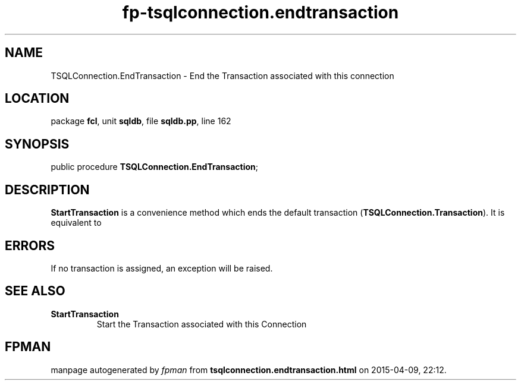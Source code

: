 .\" file autogenerated by fpman
.TH "fp-tsqlconnection.endtransaction" 3 "2014-03-14" "fpman" "Free Pascal Programmer's Manual"
.SH NAME
TSQLConnection.EndTransaction - End the Transaction associated with this connection
.SH LOCATION
package \fBfcl\fR, unit \fBsqldb\fR, file \fBsqldb.pp\fR, line 162
.SH SYNOPSIS
public procedure \fBTSQLConnection.EndTransaction\fR;
.SH DESCRIPTION
\fBStartTransaction\fR is a convenience method which ends the default transaction (\fBTSQLConnection.Transaction\fR). It is equivalent to


.SH ERRORS
If no transaction is assigned, an exception will be raised.


.SH SEE ALSO
.TP
.B StartTransaction
Start the Transaction associated with this Connection

.SH FPMAN
manpage autogenerated by \fIfpman\fR from \fBtsqlconnection.endtransaction.html\fR on 2015-04-09, 22:12.

